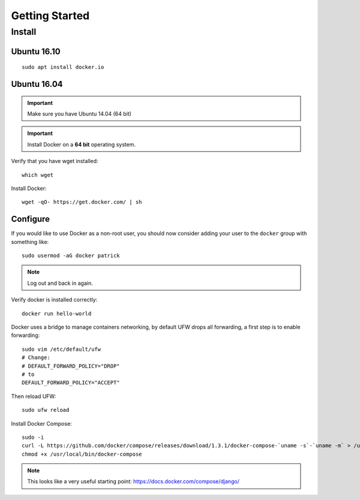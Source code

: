 Getting Started
***************

.. highlight:: bash

Install
=======

Ubuntu 16.10
------------

::

  sudo apt install docker.io

Ubuntu 16.04
------------

.. important:: Make sure you have Ubuntu 14.04 (64 bit)

.. important:: Install Docker on a **64 bit** operating system.

Verify that you have wget installed::

  which wget

Install Docker::

  wget -qO- https://get.docker.com/ | sh

Configure
---------

If you would like to use Docker as a non-root user, you should now consider
adding your user to the ``docker`` group with something like::

  sudo usermod -aG docker patrick

.. note:: Log out and back in again.

Verify docker is installed correctly::

  docker run hello-world

.. Make sure you have Ubuntu 14.04 (64 bit)::
..
..   cat /etc/issue
..
.. ::
..
..   [ -e /usr/lib/apt/methods/https ] || {
..     apt-get update
..     apt-get install apt-transport-https
..   }
..
..   sudo apt-key adv --keyserver hkp://keyserver.ubuntu.com:80 --recv-keys 36A1D7869245C8950F966E92D8576A8BA88D21E9
..   sudo sh -c "echo deb https://get.docker.io/ubuntu docker main > /etc/apt/sources.list.d/docker.list"
..   sudo apt-get update
..   sudo apt-get install lxc-docker

Docker uses a bridge to manage containers networking, by default UFW drops all
forwarding, a first step is to enable forwarding::

  sudo vim /etc/default/ufw
  # Change:
  # DEFAULT_FORWARD_POLICY="DROP"
  # to
  DEFAULT_FORWARD_POLICY="ACCEPT"

Then reload UFW::

  sudo ufw reload

Install Docker Compose::

  sudo -i
  curl -L https://github.com/docker/compose/releases/download/1.3.1/docker-compose-`uname -s`-`uname -m` > /usr/local/bin/docker-compose
  chmod +x /usr/local/bin/docker-compose

.. note:: This looks like a very useful starting point:
          https://docs.docker.com/compose/django/

..
.. Verify
.. ------
..
.. Download the base 'ubuntu' container and run bash inside it while setting up
.. an interactive shell (type ``exit`` to exit)::
..
..   docker run -i -t ubuntu /bin/bash
..
.. If you receive this message::
..
..   # WARNING: Docker detected local DNS server on resolv.conf.Using default external servers: [8.8.8.8 8.8.4.4]
..
.. Then running the ``docker`` command with the ``dns`` parameter seems to solve
.. the problem::
..
..   sudo docker run -dns 8.8.8.8 -dns 8.8.4.4 -i -t ubuntu /bin/bash
..
.. ::
..
..   i to open an interactive shell
..   t to allocate a pseudo-tty
